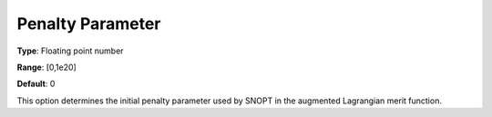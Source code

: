.. _SNOPT_Advanced_-_Penalty_Parameter:


Penalty Parameter
=================



**Type**:	Floating point number	

**Range**:	[0,1e20]	

**Default**:	0	



This option determines the initial penalty parameter used by SNOPT in the augmented Lagrangian merit function.



